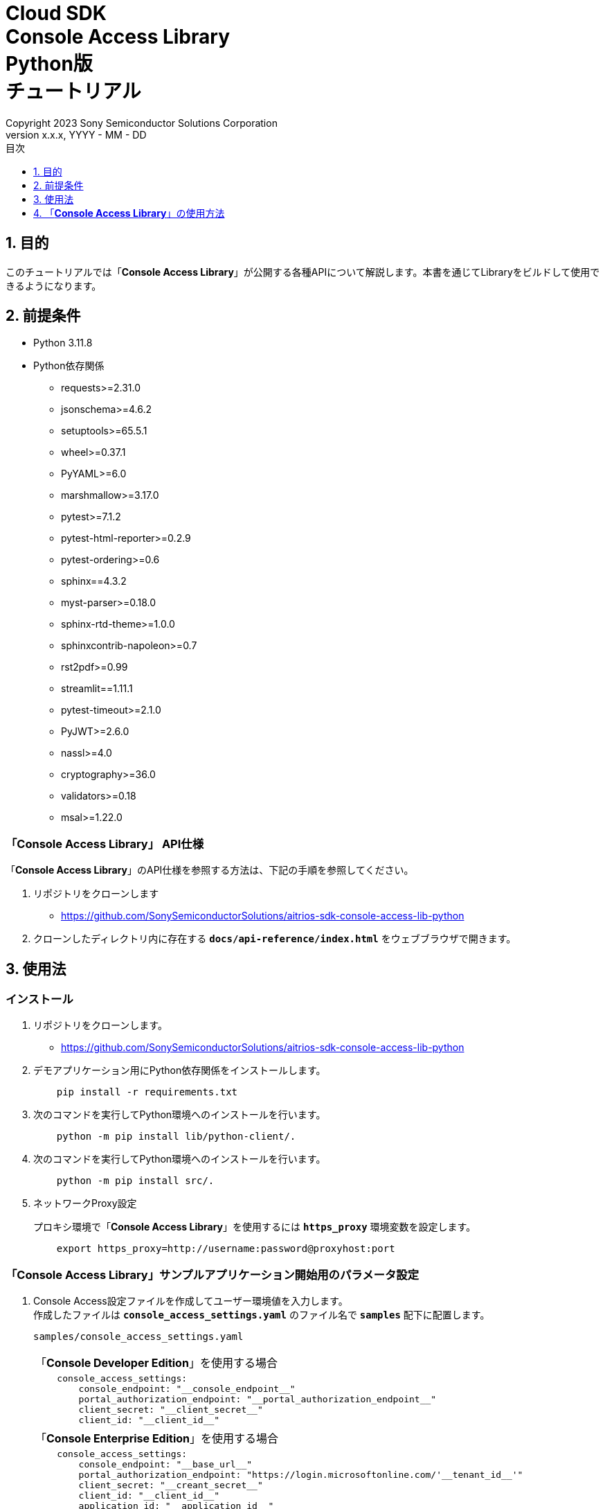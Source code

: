 = Cloud SDK pass:[<br/>] Console Access Library pass:[<br/>] Python版 pass:[<br/>] チュートリアル pass:[<br/>]
:sectnums:
:sectnumlevels: 1
:author: Copyright 2023 Sony Semiconductor Solutions Corporation
:version-label: Version 
:revnumber: x.x.x
:revdate: YYYY - MM - DD
:trademark-desc: AITRIOS™、およびそのロゴは、ソニーグループ株式会社またはその関連会社の登録商標または商標です。
:toc:
:toc-title: 目次
:toclevels: 1
:chapter-label:
:lang: ja

== 目的

このチュートリアルでは「**Console Access Library**」が公開する各種APIについて解説します。本書を通じてLibraryをビルドして使用できるようになります。

== 前提条件
- Python 3.11.8
- Python依存関係

    * requests>=2.31.0
    * jsonschema>=4.6.2
    * setuptools>=65.5.1
    * wheel>=0.37.1
    * PyYAML>=6.0
    * marshmallow>=3.17.0
    * pytest>=7.1.2
    * pytest-html-reporter>=0.2.9
    * pytest-ordering>=0.6
    * sphinx==4.3.2
    * myst-parser>=0.18.0
    * sphinx-rtd-theme>=1.0.0
    * sphinxcontrib-napoleon>=0.7
    * rst2pdf>=0.99
    * streamlit==1.11.1
    * pytest-timeout>=2.1.0
    * PyJWT>=2.6.0
    * nassl>=4.0
    * cryptography>=36.0
    * validators>=0.18
    * msal>=1.22.0

[[api-specifications]]
=== 「**Console Access Library**」 API仕様
「**Console Access Library**」のAPI仕様を参照する方法は、下記の手順を参照してください。

1. リポジトリをクローンします
    ** https://github.com/SonySemiconductorSolutions/aitrios-sdk-console-access-lib-python

2. クローンしたディレクトリ内に存在する `**docs/api-reference/index.html**` をウェブブラウザで開きます。

== 使用法

=== インストール

. リポジトリをクローンします。
    ** https://github.com/SonySemiconductorSolutions/aitrios-sdk-console-access-lib-python

. デモアプリケーション用にPython依存関係をインストールします。
+
```
    pip install -r requirements.txt
```

. 次のコマンドを実行してPython環境へのインストールを行います。
+
```
    python -m pip install lib/python-client/.
```

. 次のコマンドを実行してPython環境へのインストールを行います。
+
```
    python -m pip install src/.
```

. ネットワークProxy設定
+
プロキシ環境で「**Console Access Library**」を使用するには `**https_proxy**` 環境変数を設定します。
+
```
    export https_proxy=http://username:password@proxyhost:port
```

<<<

=== 「**Console Access Library**」サンプルアプリケーション開始用のパラメータ設定

1.  Console Access設定ファイルを作成してユーザー環境値を入力します。 + 
作成したファイルは `**console_access_settings.yaml**` のファイル名で `**samples**` 配下に配置します。 

+ 
`samples/console_access_settings.yaml`
+

|===
|「**Console Developer Edition**」を使用する場合
a|
[source,Yaml]
----
    console_access_settings:
        console_endpoint: "__console_endpoint__"
        portal_authorization_endpoint: "__portal_authorization_endpoint__"
        client_secret: "__client_secret__"
        client_id: "__client_id__"
----
|===

+

|===
|「**Console Enterprise Edition**」を使用する場合
a|
[source,Yaml]
----
    console_access_settings:
        console_endpoint: "__base_url__"
        portal_authorization_endpoint: "https://login.microsoftonline.com/'__tenant_id__'"
        client_secret: "__creant_secret__"
        client_id: "__client_id__"
        application_id: "__application_id__"
----
|===
+ 
環境変数からエクスポート場合は、下記のコマンドでユーザー環境値を環境変数に設定します。 +
その場合は、 `**console_access_settings.yaml**` の設定ファイルの作成は不要です。
+ 
```
    export CONSOLE_ENDPOINT="__console_endpoint__"
    export PORTAL_AUTHORIZATION_ENDPOINT="__portal_authorization_endpoint__"
    export CLIENT_SECRET="__client_secret__"
    export CLIENT_ID="__client_id__"
    export APPLICATION_ID="__application_id__"    #「Console Enterprise Edition」使用時のみ設定
```

2. ユーザー側で用意したApplicationのwasmファイルまたはaotファイルを `**samples**` 配下に配置します。

3. 下記のファイルを開きパラメータを適切な値に変更します。

+ 
`samples/demo_config.yaml`
+
|===
|必須パラメータのみ設定する場合
a|
----
demo_configuration:
   device_id: "__device_id__"
   model_id: "__model_id__"
   model: "__model__"
   config_id: "__config_id__"
   app_name: "__app_name__"
   file_content_name: "__file_content_name__"
   version_number: "__version_number__"
   sub_directory_name: "__sub_directory_name__"
----
|===
+
    ** `**device_id**` にデバイスIDを指定してください。
    ** `**model_id**` に「**Console**」に登録する任意のモデルの名前を指定してください。
    ** `**model**` にモデルファイルのSAS URIまたは署名付きURIを指定してください。
    ** `**config_id**` に「**Console**」に登録する任意のConfigの名前を指定してください。
    ** `**app_name**` に「**Console**」に登録する任意のApplicationの名前を指定してください。
    ** `**file_content_name**` に2.で配置したwasmファイルまたはaotファイルのファイル名を指定してください。
    ** `**version_number**` に「**Console**」に登録する任意のApplicationのバージョンを指定してください。
    ** `**sub_directory_name**` にエッジデバイスの任意のサブディレクトリを指定してください。
+
NOTE: `**model_id**` 、`**config_id**` 、`**app_name**` は既に「**Console**」に登録されているものと重複しない値を指定してください。
+
|===
|オプションのパラメータをすべて含んで設定する場合
a|
----
demo_configuration:
   device_id: "__device_id__"
   get_model_device_id: "__get_model_device_id__"
   publish_model_wait_response_device_id: "__publish_model_wait_response_device_id__"
   model_id: "__model_id__"
   model: "__model__"
   converted: "__converted__"
   vendor_name: "__vendor_name__"
   comment: "__comment__"
   input_format_param: "__input_format_param__"
   network_config: "__network_config__"
   network_type: "__network_type__"
   metadata_format_id: "__metadata_format_id__"
   project_name: "__project_name__"
   model_platform: "__model_platform__"
   project_type: "__project_type__"
   latest_type: "__latest_type__"
   config_id: "__config_id__"
   sensor_loader_version_number: "__sensor_loader_version_number__"
   sensor_version_number: "__sensor_version_number__"
   model_version_number: "__model_version_number__"
   ap_fw_version_number: "__ap_fw_version_number__"
   device_ids: "__device_ids__"
   replace_model_id: "__replace_model_id__"
   timeout: "__timeout__"
   app_name: "__app_name__"
   file_content_name: "__file_content_name__"
   version_number: "__version_number__"
   file_name: "__file_name__"
   entry_point: "__entry_point__"
   schema_info: "__schema_info__"
   device_name: "__device_name__"
   connection_state: "__connection_state__"
   device_group_id: "__device_group_id__"
   scope: "__scope__"
   sub_directory_name: "__sub_directory_name__"
   number_of_images: "__number_of_images__"
   skip: "__skip__"
   order_by: "__order_by__"
   number_of_inference_results: "__number_of_inference_results__"
   filter: "__filter__"
   raw: "__raw__"
   time: "__time__"
----
|===
オプションのパラメータの詳細については、<<api-specifications,「**Console Access Library**」 API仕様>>を参照してください。

=== アプリケーション開始

CLIデモを実行するにはrootフォルダからcmdターミナルを開き、次のコマンドを実行します。

```
    python samples/console_access_client_api_demo.py
```

NOTE: demo-consoleでAPIを一括実行した場合は、他のAPIの処理時間の影響により失敗することがあります。 +
その場合は失敗したAPIを個別で実行してください。
APIを個別で実行する場合は、samples/console_access_client_api_demo.pyを開き、実行しないAPIをコメントアウトしてください。  

* 例：
|===
|samples/console_access_client_api_demo.py
a|
----
    # DeviceManagement - StartUploadInferenceResult
    # response = device_management_obj.start_upload_inference_result(device_id=device_id)
    # print("START UPLOAD INFERENCE RESULT:", response)
----
|===


== 「**Console Access Library**」の使用方法
1. 「**Console Access Library**」から `**Client**` と `**Config**` のクラスをインポートします。
+
[source,Python]
----
    from console_access_library.client import Client
    from console_access_library.common.config import Config
----

2. `**Config**` に接続情報を引数として渡し、 `**Config**` インスタンスを生成します。 +
`**Config**` インスタンスを `**Client**` コンストラクタの引数として渡し、 `**Client**` インスタンスを生成します。
+
[source,Python]
----
    config_obj = Config(
            console_endpoint,
            portal_authorization_endpoint,
            client_id,
            client_secret,
            application_id    #「Console Enterprise Edition」使用時のみ指定
        )
    client_obj = Client(config_obj)
----

3. `**Client**` インスタンスのインスタンス変数が持つ任意のAPIを呼び出します。
+
[source,Python]
----
    client_obj.device_management.get_command_parameter_file()
----